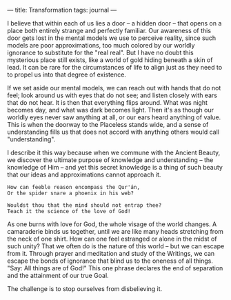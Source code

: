 :PROPERTIES:
:ID:       4B5AF2B4-CF77-47B8-89BB-5B8FA84CAB03
:SLUG:     transformation
:END:
---
title: Transformation
tags: journal
---

I believe that within each of us lies a door -- a hidden door -- that
opens on a place both entirely strange and perfectly familiar. Our
awareness of this door gets lost in the mental models we use to perceive
reality, since such models are poor approximations, too much colored by
our worldly ignorance to substitute for the "real real". But I have no
doubt this mysterious place still exists, like a world of gold hiding
beneath a skin of lead. It can be rare for the circumstances of life to
align just as they need to to propel us into that degree of existence.

If we set aside our mental models, we can reach out with hands that do
not feel; look around us with eyes that do not see; and listen closely
with ears that do not hear. It is then that everything flips around.
What was night becomes day, and what was dark becomes light. Then it's
as though our worldly eyes never saw anything at all, or our ears heard
anything of value. This is when the doorway to the Placeless stands
wide, and a sense of understanding fills us that does not accord with
anything others would call "understanding".

I describe it this way because when we commune with the Ancient Beauty,
we discover the ultimate purpose of knowledge and understanding -- the
knowledge of Him -- and yet this secret knowledge is a thing of such
beauty that our ideas and approximations cannot approach it.

#+BEGIN_EXAMPLE
How can feeble reason encompass the Qur'án,
Or the spider snare a phoenix in his web?

Wouldst thou that the mind should not entrap thee?
Teach it the science of the love of God!
#+END_EXAMPLE

As one burns with love for God, the whole visage of the world changes. A
camaraderie binds us together, until we are like many heads stretching
from the neck of one shirt. How can one feel estranged or alone in the
midst of such unity? That we often do is the nature of this world -- but
we can escape from it. Through prayer and meditation and study of the
Writings, we can escape the bonds of ignorance that blind us to the
oneness of all things. "Say: All things are of God!" This one phrase
declares the end of separation and the attainment of our true Goal.

The challenge is to stop ourselves from disbelieving it.
